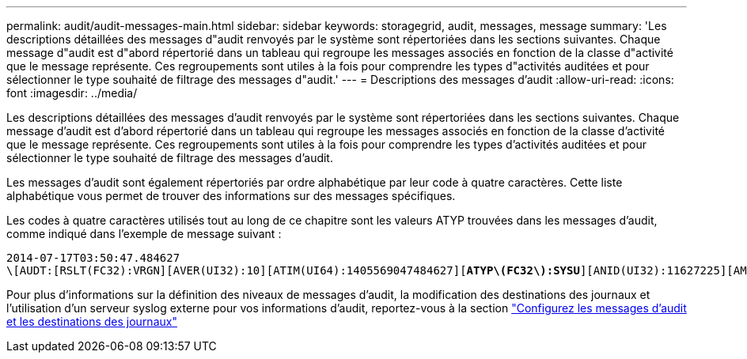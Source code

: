 ---
permalink: audit/audit-messages-main.html 
sidebar: sidebar 
keywords: storagegrid, audit, messages, message 
summary: 'Les descriptions détaillées des messages d"audit renvoyés par le système sont répertoriées dans les sections suivantes. Chaque message d"audit est d"abord répertorié dans un tableau qui regroupe les messages associés en fonction de la classe d"activité que le message représente. Ces regroupements sont utiles à la fois pour comprendre les types d"activités auditées et pour sélectionner le type souhaité de filtrage des messages d"audit.' 
---
= Descriptions des messages d'audit
:allow-uri-read: 
:icons: font
:imagesdir: ../media/


[role="lead"]
Les descriptions détaillées des messages d'audit renvoyés par le système sont répertoriées dans les sections suivantes. Chaque message d'audit est d'abord répertorié dans un tableau qui regroupe les messages associés en fonction de la classe d'activité que le message représente. Ces regroupements sont utiles à la fois pour comprendre les types d'activités auditées et pour sélectionner le type souhaité de filtrage des messages d'audit.

Les messages d'audit sont également répertoriés par ordre alphabétique par leur code à quatre caractères. Cette liste alphabétique vous permet de trouver des informations sur des messages spécifiques.

Les codes à quatre caractères utilisés tout au long de ce chapitre sont les valeurs ATYP trouvées dans les messages d'audit, comme indiqué dans l'exemple de message suivant :

[listing, subs="specialcharacters,quotes"]
----
2014-07-17T03:50:47.484627
\[AUDT:[RSLT(FC32):VRGN][AVER(UI32):10][ATIM(UI64):1405569047484627][*ATYP\(FC32\):SYSU*][ANID(UI32):11627225][AMID(FC32):ARNI][ATID(UI64):9445736326500603516]]
----
Pour plus d'informations sur la définition des niveaux de messages d'audit, la modification des destinations des journaux et l'utilisation d'un serveur syslog externe pour vos informations d'audit, reportez-vous à la section link:../monitor/configure-audit-messages.html["Configurez les messages d'audit et les destinations des journaux"]
